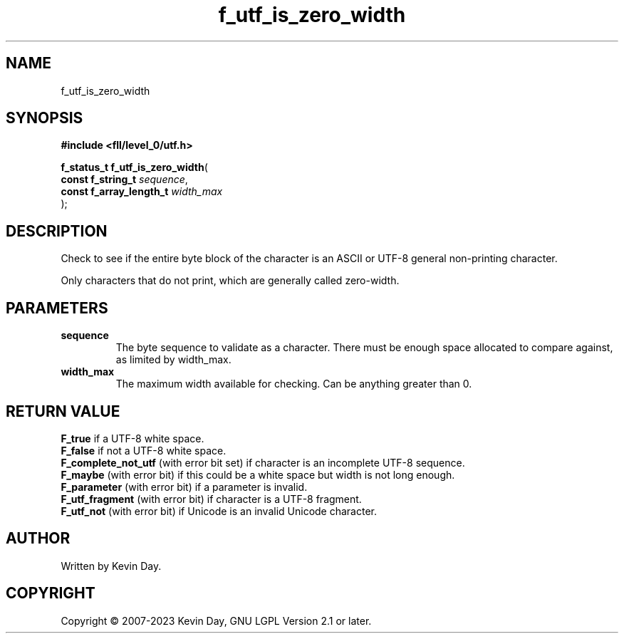 .TH f_utf_is_zero_width "3" "July 2023" "FLL - Featureless Linux Library 0.6.9" "Library Functions"
.SH "NAME"
f_utf_is_zero_width
.SH SYNOPSIS
.nf
.B #include <fll/level_0/utf.h>
.sp
\fBf_status_t f_utf_is_zero_width\fP(
    \fBconst f_string_t       \fP\fIsequence\fP,
    \fBconst f_array_length_t \fP\fIwidth_max\fP
);
.fi
.SH DESCRIPTION
.PP
Check to see if the entire byte block of the character is an ASCII or UTF-8 general non-printing character.
.PP
Only characters that do not print, which are generally called zero-width.
.SH PARAMETERS
.TP
.B sequence
The byte sequence to validate as a character. There must be enough space allocated to compare against, as limited by width_max.

.TP
.B width_max
The maximum width available for checking. Can be anything greater than 0.

.SH RETURN VALUE
.PP
\fBF_true\fP if a UTF-8 white space.
.br
\fBF_false\fP if not a UTF-8 white space.
.br
\fBF_complete_not_utf\fP (with error bit set) if character is an incomplete UTF-8 sequence.
.br
\fBF_maybe\fP (with error bit) if this could be a white space but width is not long enough.
.br
\fBF_parameter\fP (with error bit) if a parameter is invalid.
.br
\fBF_utf_fragment\fP (with error bit) if character is a UTF-8 fragment.
.br
\fBF_utf_not\fP (with error bit) if Unicode is an invalid Unicode character.
.SH AUTHOR
Written by Kevin Day.
.SH COPYRIGHT
.PP
Copyright \(co 2007-2023 Kevin Day, GNU LGPL Version 2.1 or later.

